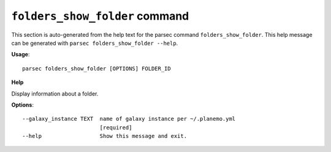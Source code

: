 
``folders_show_folder`` command
===============================

This section is auto-generated from the help text for the parsec command
``folders_show_folder``. This help message can be generated with ``parsec folders_show_folder
--help``.

**Usage**::

    parsec folders_show_folder [OPTIONS] FOLDER_ID

**Help**

Display information about a folder.

**Options**::


      --galaxy_instance TEXT  name of galaxy instance per ~/.planemo.yml
                              [required]
      --help                  Show this message and exit.
    
